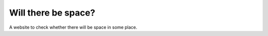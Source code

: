 Will there be space?
======================

A website to check whether there will be space in some place.
